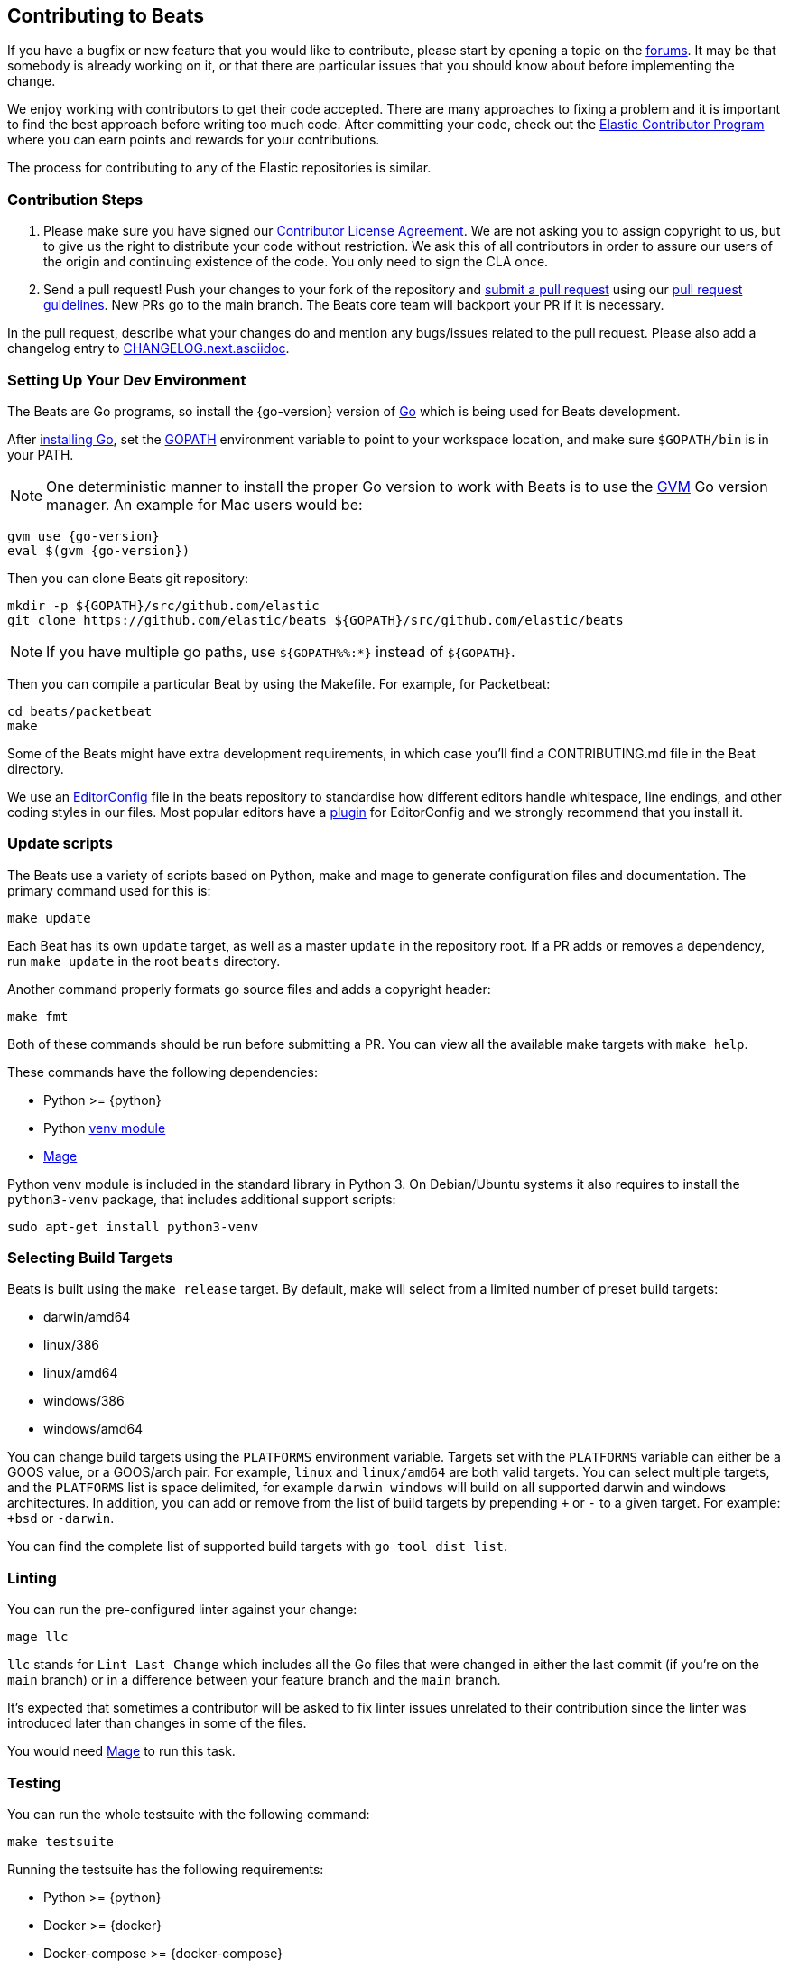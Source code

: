 [[beats-contributing]]
== Contributing to Beats

If you have a bugfix or new feature that you would like to contribute, please
start by opening a topic on the https://discuss.elastic.co/c/beats[forums].
It may be that somebody is already working on it, or that there are particular
issues that you should know about before implementing the change.

We enjoy working with contributors to get their code accepted. There are many
approaches to fixing a problem and it is important to find the best approach
before writing too much code. After committing your code, check out the
https://www.elastic.co/community/contributor[Elastic Contributor Program]
where you can earn points and rewards for your contributions.

The process for contributing to any of the Elastic repositories is similar.

[float]
[[contribution-steps]]
=== Contribution Steps

. Please make sure you have signed our
https://www.elastic.co/contributor-agreement/[Contributor License Agreement]. We
are not asking you to assign copyright to us, but to give us the right to
distribute your code without restriction. We ask this of all contributors in
order to assure our users of the origin and continuing existence of the code.
You only need to sign the CLA once.

. Send a pull request! Push your changes to your fork of the repository and
https://help.github.com/articles/using-pull-requests[submit a pull request] using our
<<pr-review,pull request guidelines>>. New PRs go to the main branch. The Beats
core team will backport your PR if it is necessary.


In the pull request, describe what your changes do and mention
any bugs/issues related to the pull request. Please also add a changelog entry to
https://github.com/elastic/beats/blob/main/CHANGELOG.next.asciidoc[CHANGELOG.next.asciidoc].

[float]
[[setting-up-dev-environment]]
=== Setting Up Your Dev Environment

The Beats are Go programs, so install the {go-version} version of
http://golang.org/[Go] which is being used for Beats development.

After https://golang.org/doc/install[installing Go], set the
https://golang.org/doc/code.html#GOPATH[GOPATH] environment variable to point to
your workspace location, and make sure `$GOPATH/bin` is in your PATH.

NOTE: One deterministic manner to install the proper Go version to work with Beats is to use the
https://github.com/andrewkroh/gvm[GVM] Go version manager. An example for Mac users would be:

[source,shell,subs=attributes+]
----------------------------------------------------------------------
gvm use {go-version}
eval $(gvm {go-version})
----------------------------------------------------------------------

Then you can clone Beats git repository:

[source,shell]
----------------------------------------------------------------------
mkdir -p ${GOPATH}/src/github.com/elastic
git clone https://github.com/elastic/beats ${GOPATH}/src/github.com/elastic/beats
----------------------------------------------------------------------

NOTE: If you have multiple go paths, use `${GOPATH%%:*}` instead of `${GOPATH}`.

Then you can compile a particular Beat by using the Makefile. For example, for
Packetbeat:

[source,shell]
--------------------------------------------------------------------------------
cd beats/packetbeat
make
--------------------------------------------------------------------------------

Some of the Beats might have extra development requirements, in which case
you'll find a CONTRIBUTING.md file in the Beat directory.

We use an http://editorconfig.org/[EditorConfig] file in the beats repository
to standardise how different editors handle whitespace, line endings, and other
coding styles in our files. Most popular editors have a
http://editorconfig.org/#download[plugin] for EditorConfig and we strongly
recommend that you install it.

[float]
[[update-scripts]]
=== Update scripts

The Beats use a variety of scripts based on Python, make and mage to generate configuration files
and documentation. The primary command used for this is:

[source,shell]
--------------------------------------------------------------------------------
make update
--------------------------------------------------------------------------------
Each Beat has its own `update` target, as well as a master `update` in the repository root.
If a PR adds or removes a dependency, run `make update` in the root `beats` directory.

Another command properly formats go source files and adds a copyright header:

[source,shell]
--------------------------------------------------------------------------------
make fmt
--------------------------------------------------------------------------------

Both of these commands should be run before submitting a PR. You can view all
the available make targets with `make help`.

These commands have the following dependencies:

* Python >= {python}
* Python https://docs.python.org/3/library/venv.html[venv module]
* https://github.com/magefile/mage[Mage]

Python venv module is included in the standard library in Python 3. On Debian/Ubuntu
systems it also requires to install the `python3-venv` package, that includes
additional support scripts:

[source,shell]
--------------------------------------------------------------------------------
sudo apt-get install python3-venv
--------------------------------------------------------------------------------

[float]
[[build-target-env-vars]]
=== Selecting Build Targets

Beats is built using the `make release` target. By default, make will select from a limited number of preset build targets:

- darwin/amd64
- linux/386
- linux/amd64
- windows/386
- windows/amd64

You can change build targets using the `PLATFORMS` environment variable. Targets set with the `PLATFORMS` variable can either be a GOOS value, or a GOOS/arch pair.
For example, `linux` and `linux/amd64` are both valid targets. You can select multiple targets, and the `PLATFORMS` list is space delimited, for example `darwin windows` will build on all supported darwin and windows architectures.
In addition, you can add or remove from the list of build targets by prepending `+` or `-` to a given target. For example: `+bsd` or `-darwin`.

You can find the complete list of supported build targets with `go tool dist list`.

[float]
[[running-linter]]
=== Linting

You can run the pre-configured linter against your change:

[source,shell]
--------------------------------------------------------------------------------
mage llc
--------------------------------------------------------------------------------

`llc` stands for `Lint Last Change` which includes all the Go files that were changed in either the last commit (if you're on the `main` branch) or in a difference between your feature branch and the `main` branch.

It's expected that sometimes a contributor will be asked to fix linter issues unrelated to their contribution since the linter was introduced later than changes in some of the files.

You would need https://github.com/magefile/mage[Mage] to run this task.

[float]
[[running-testsuite]]
=== Testing

You can run the whole testsuite with the following command:

[source,shell]
--------------------------------------------------------------------------------
make testsuite
--------------------------------------------------------------------------------

Running the testsuite has the following requirements:

* Python >= {python}
* Docker >= {docker}
* Docker-compose >= {docker-compose}

For more details check the <<testing>> guide.


[float]
[[documentation]]
=== Documentation

The documentation for each Beat is located under `{beatname}/docs` and is based
on asciidoc. After changing the docs, you should verify that the docs are still
building to avoid breaking the automated docs build. To learn more about
contributing docs, see the https://github.com/elastic/docs/blob/master/README.asciidoc[Docs HOWTO].

[float]
[[dependencies]]
=== Dependencies

In order to create Beats we rely on Golang libraries and other
external tools.

[float]
==== Golang

To manage the `vendor/` folder we use go modules.

To update the contents of `vendor/`, run `mage vendor`.

[float]
==== Other dependencies

Besides Go libraries, we are using development tools to generate parsers for inputs and processors.

The following packages are required to run `go generate`:

[float]
===== Auditbeat

* FlatBuffers >= 1.9

[float]
===== Filebeat

* Graphviz >= 2.43.0
* Ragel >= 6.10


[float]
[[changelog]]
=== Changelog

To keep up to date with changes to the official Beats for community developers,
follow the developer changelog
https://github.com/elastic/beats/blob/main/CHANGELOG-developer.next.asciidoc[here].
